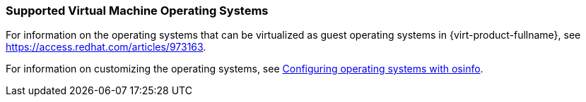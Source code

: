 :_content-type: REFERENCE
[id="Supported_virtual_machines_{context}"]
=== Supported Virtual Machine Operating Systems

For information on the operating systems that can be virtualized as guest operating systems in {virt-product-fullname}, see link:https://access.redhat.com/articles/973163[].

For information on customizing the operating systems, see link:{URL_virt_product_docs}{URL_format}/virtual_machine_management_guide/index#Configuring_operating_systems_with_osinfo[Configuring operating systems with osinfo].
